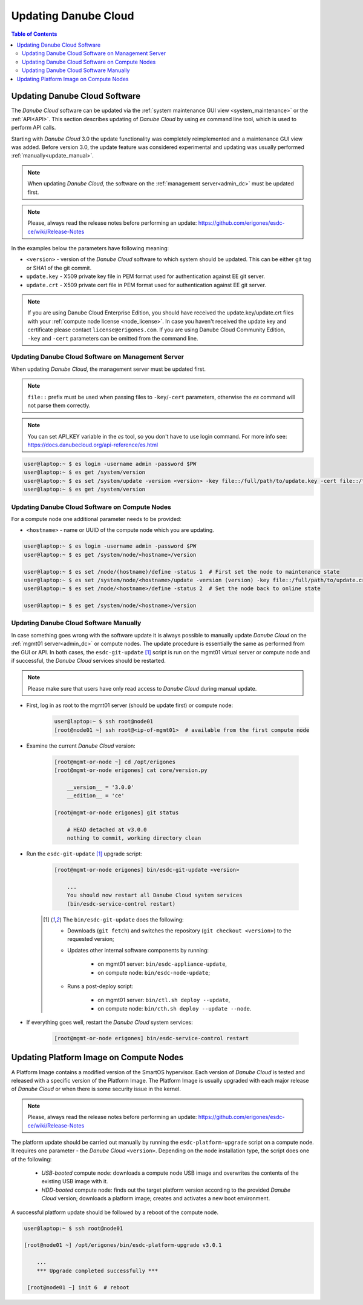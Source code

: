 .. _update_esdc:

Updating Danube Cloud
*********************

.. contents:: Table of Contents

Updating Danube Cloud Software
##############################

The *Danube Cloud* software can be updated via the :ref:`system maintenance GUI view <system_maintenance>` or the :ref:`API<API>`. This section describes updating of *Danube Cloud* by using *es* command line tool, which is used to perform API calls.

Starting with *Danube Cloud* 3.0 the update functionality was completely reimplemented and a maintenance GUI view was added. Before version 3.0, the update feature was considered experimental and updating was usually performed :ref:`manually<update_manual>`.

.. note:: When updating *Danube Cloud*, the software on the :ref:`management server<admin_dc>` must be updated first.

.. note:: Please, always read the release notes before performing an update: https://github.com/erigones/esdc-ce/wiki/Release-Notes

.. seealso:: Some features may require a new version of the :ref:`Platform Image<update_platform>`.

In the examples below the parameters have following meaning:

* ``<version>`` - version of the *Danube Cloud* software to which system should be updated. This can be either git tag or SHA1 of the git commit.
* ``update.key`` - X509 private key file in PEM format used for authentication against EE git server.
* ``update.crt`` - X509 private cert file in PEM format used for authentication against EE git server.

.. note:: If you are using Danube Cloud Enterprise Edition, you should have received the update.key/update.crt files with your :ref:`compute node license <node_license>`. In case you haven't received the update key and certificate please contact ``license@erigones.com``. If you are using Danube Cloud Community Edition, ``-key`` and ``-cert`` parameters can be omitted from the command line.


Updating Danube Cloud Software on Management Server
===================================================

When updating *Danube Cloud*, the management server must be updated first.

.. note:: ``file::`` prefix must be used when passing files to ``-key``/``-cert`` parameters, otherwise the *es* command will not parse them correctly.

.. note:: You can set API_KEY variable in the *es* tool, so you don't have to use login command. For more info see: https://docs.danubecloud.org/api-reference/es.html

.. code-block:: bash

    user@laptop:~ $ es login -username admin -password $PW
    user@laptop:~ $ es get /system/version
    user@laptop:~ $ es set /system/update -version <version> -key file::/full/path/to/update.key -cert file::/full/path/to/update.crt
    user@laptop:~ $ es get /system/version


Updating Danube Cloud Software on Compute Nodes
===============================================

For a compute node one additional parameter needs to be provided:

* ``<hostname>`` - name or UUID of the compute node which you are updating.

.. code-block:: bash

    user@laptop:~ $ es login -username admin -password $PW
    user@laptop:~ $ es get /system/node/<hostname>/version

    user@laptop:~ $ es set /node/(hostname)/define -status 1  # First set the node to maintenance state
    user@laptop:~ $ es set /system/node/<hostname>/update -version (version) -key file::/full/path/to/update.crt -cert file::/full/path/to/update.crt
    user@laptop:~ $ es set /node/<hostname>/define -status 2  # Set the node back to online state

    user@laptop:~ $ es get /system/node/<hostname>/version


.. _update_manual:

Updating Danube Cloud Software Manually
=======================================

In case something goes wrong with the software update it is always possible to manually update *Danube Cloud* on the :ref:`mgmt01 server<admin_dc>` or compute nodes.
The update procedure is essentially the same as performed from the GUI or API. In both cases, the ``esdc-git-update`` [1]_ script is run on the mgmt01 virtual server or compute node and if successful, the *Danube Cloud* services should be restarted.

.. note:: Please make sure that users have only read access to *Danube Cloud* during manual update.

* First, log in as root to the mgmt01 server (should be update first) or compute node:

    .. code-block:: bash

        user@laptop:~ $ ssh root@node01
        [root@node01 ~] ssh root@<ip-of-mgmt01>  # available from the first compute node

* Examine the current *Danube Cloud* version:

    .. code-block:: bash

        [root@mgmt-or-node ~] cd /opt/erigones
        [root@mgmt-or-node erigones] cat core/version.py

            __version__ = '3.0.0'
            __edition__ = 'ce'

        [root@mgmt-or-node erigones] git status

            # HEAD detached at v3.0.0
            nothing to commit, working directory clean

* Run the ``esdc-git-update`` [1]_ upgrade script:

    .. code-block:: bash

        [root@mgmt-or-node erigones] bin/esdc-git-update <version>

            ...
            You should now restart all Danube Cloud system services
            (bin/esdc-service-control restart)


    .. [1] The ``bin/esdc-git-update`` does the following:

        - Downloads (``git fetch``) and switches the repository (``git checkout <version>``) to the requested version;
        - Updates other internal software components by running:

            - on mgmt01 server: ``bin/esdc-appliance-update``,
            - on compute node: ``bin/esdc-node-update``;

        - Runs a post-deploy script:

            - on mgmt01 server: ``bin/ctl.sh deploy --update``,
            - on compute node: ``bin/cth.sh deploy --update --node``.

* If everything goes well, restart the *Danube Cloud* system services:

    .. code-block:: bash

        [root@mgmt-or-node erigones] bin/esdc-service-control restart



.. _update_platform:

Updating Platform Image on Compute Nodes
########################################

A Platform Image contains a modified version of the SmartOS hypervisor. Each version of *Danube Cloud* is tested and released with a specific version of the Platform Image. The Platform Image is usually upgraded with each major release of *Danube Cloud* or when there is some security issue in the kernel.

.. note:: Please, always read the release notes before performing an update: https://github.com/erigones/esdc-ce/wiki/Release-Notes

The platform update should be carried out manually by running the ``esdc-platform-upgrade`` script on a compute node. It requires one parameter - the *Danube Cloud* ``<version>``.
Depending on the node installation type, the script does one of the following:

    * *USB-booted* compute node: downloads a compute node USB image and overwrites the contents of the existing USB image with it.
    * *HDD-booted* compute node: finds out the target platform version according to the provided *Danube Cloud* version; downloads a platform image; creates and activates a new boot environment.

A successful platform update should be followed by a reboot of the compute node.

.. code-block:: bash

    user@laptop:~ $ ssh root@node01

    [root@node01 ~] /opt/erigones/bin/esdc-platform-upgrade v3.0.1

        ...
        *** Upgrade completed successfully ***

     [root@node01 ~] init 6  # reboot

